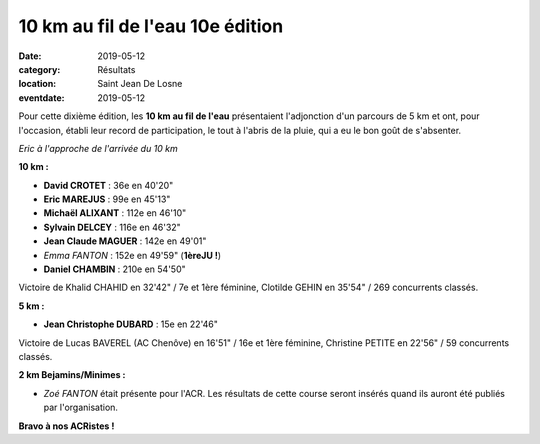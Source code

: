 10 km au fil de l'eau 10e édition
=================================

:date: 2019-05-12
:category: Résultats
:location: Saint Jean De Losne
:eventdate: 2019-05-12

Pour cette dixième édition, les **10 km au fil de l'eau** présentaient l'adjonction d'un parcours de 5 km et ont, pour l'occasion, établi leur record de participation, le tout à l'abris de la pluie, qui a eu le bon goût de s'absenter.

.. image:: http://assets.acr-dijon.org/stjean19.jpg

*Eric à l'approche de l'arrivée du 10 km*

**10 km :**

- **David CROTET** : 36e en 40'20"
- **Eric MAREJUS** : 99e en 45'13"
- **Michaël ALIXANT** : 112e en 46'10"
- **Sylvain DELCEY** : 116e en 46'32"
- **Jean Claude MAGUER** : 142e en 49'01"
- *Emma FANTON* : 152e en 49'59" (**1èreJU !**)
- **Daniel CHAMBIN** : 210e en 54'50"

Victoire de Khalid CHAHID en 32'42" / 7e et 1ère féminine, Clotilde GEHIN en 35'54" / 269 concurrents classés.

**5 km :**

- **Jean Christophe DUBARD** : 15e en 22'46"

Victoire de Lucas BAVEREL (AC Chenôve) en 16'51" / 16e et 1ère féminine, Christine PETITE en 22'56" / 59 concurrents classés.

**2 km Bejamins/Minimes :**

- *Zoé FANTON* était présente pour l'ACR. Les résultats de cette course seront insérés quand ils auront été publiés par l'organisation.

**Bravo à nos ACRistes !**
